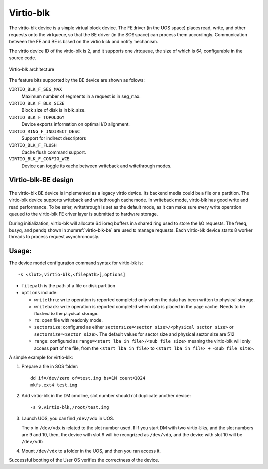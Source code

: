 .. _virtio-blk:

Virtio-blk
##########

The virtio-blk device is a simple virtual block device. The FE driver
(in the UOS space) places read, write, and other requests onto the
virtqueue, so that the BE driver (in the SOS space) can process them
accordingly.  Communication between the FE and BE is based on the virtio
kick and notify mechanism.

The virtio device ID of the virtio-blk is ``2``, and it supports one
virtqueue, the size of which is 64, configurable in the source code.

.. figure:: images/virtio-blk-image01.png
   :align: center
   :width: 900px
   :name: virtio-blk-arch

   Virtio-blk architecture

The feature bits supported by the BE device are shown as follows:

``VIRTIO_BLK_F_SEG_MAX``
  Maximum number of segments in a request is in seg_max.
``VIRTIO_BLK_F_BLK_SIZE``
  Block size of disk is in blk_size.
``VIRTIO_BLK_F_TOPOLOGY``
  Device exports information on optimal I/O alignment.
``VIRTIO_RING_F_INDIRECT_DESC``
  Support for indirect descriptors
``VIRTIO_BLK_F_FLUSH``
  Cache flush command support.
``VIRTIO_BLK_F_CONFIG_WCE``
  Device can toggle its cache between writeback and writethrough modes.


Virtio-blk-BE design
********************

.. figure:: images/virtio-blk-image02.png
   :align: center
   :width: 900px
   :name: virtio-blk-be

The virtio-blk BE device is implemented as a legacy virtio device. Its
backend media could be a file or a partition. The virtio-blk device
supports writeback and writethrough cache mode. In writeback mode,
virtio-blk has good write and read performance. To be safer,
writethrough is set as the default mode, as it can make sure every write
operation queued to the virtio-blk FE driver layer is submitted to
hardware storage.

During initialization, virtio-blk will allocate 64 ioreq buffers in a
shared ring used to store the I/O requests.  The freeq, busyq, and pendq
shown in :numref:`virtio-blk-be` are used to manage requests. Each
virtio-blk device starts 8 worker threads to process request
asynchronously.


Usage:
******

The device model configuration command syntax for virtio-blk is::

   -s <slot>,virtio-blk,<filepath>[,options]

- ``filepath`` is the path of a file or disk partition
- ``options`` include:

  - ``writethru``: write operation is reported completed only when the
    data has been written to physical storage.
  - ``writeback``: write operation is reported completed when data is
    placed in the page cache. Needs to be flushed to the physical storage.
  - ``ro``: open file with readonly mode.
  - ``sectorsize``: configured as either
    ``sectorsize=<sector size>/<physical sector size>`` or
    ``sectorsize=<sector size>``.
    The default values for sector size and physical sector size are 512
  - ``range``: configured as ``range=<start lba in file>/<sub file size>``
    meaning the virtio-blk will only access part of the file, from the
    ``<start lba in file>`` to ``<start lba in file> + <sub file site>``.

A simple example for virtio-blk:

1. Prepare a file in SOS folder::

      dd if=/dev/zero of=test.img bs=1M count=1024
      mkfs.ext4 test.img

#. Add virtio-blk in the DM cmdline, slot number should not duplicate
   another device::

      -s 9,virtio-blk,/root/test.img

#. Launch UOS, you can find ``/dev/vdx`` in UOS.

   The ``x`` in ``/dev/vdx`` is related to the slot number used.  If
   If you start DM with two virtio-blks, and the slot numbers are 9 and 10,
   then, the device with slot 9 will be recognized as ``/dev/vda``, and
   the device with slot 10 will be ``/dev/vdb``

#. Mount ``/dev/vdx`` to a folder in the UOS, and then you can access it.


Successful booting of the User OS verifies the correctness of the
device.
